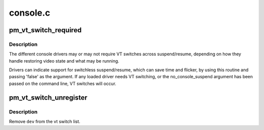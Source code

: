 .. -*- coding: utf-8; mode: rst -*-

=========
console.c
=========


.. _`pm_vt_switch_required`:

pm_vt_switch_required
=====================

.. c:function:: void pm_vt_switch_required (struct device *dev, bool required)

    indicate VT switch at suspend requirements

    :param struct device \*dev:
        device

    :param bool required:
        if true, caller needs VT switch at suspend/resume time



.. _`pm_vt_switch_required.description`:

Description
-----------

The different console drivers may or may not require VT switches across
suspend/resume, depending on how they handle restoring video state and
what may be running.

Drivers can indicate support for switchless suspend/resume, which can
save time and flicker, by using this routine and passing 'false' as
the argument.  If any loaded driver needs VT switching, or the
no_console_suspend argument has been passed on the command line, VT
switches will occur.



.. _`pm_vt_switch_unregister`:

pm_vt_switch_unregister
=======================

.. c:function:: void pm_vt_switch_unregister (struct device *dev)

    stop tracking a device's VT switching needs

    :param struct device \*dev:
        device



.. _`pm_vt_switch_unregister.description`:

Description
-----------

Remove ``dev`` from the vt switch list.


